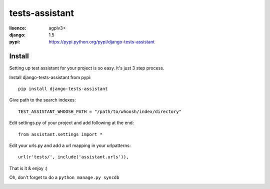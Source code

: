 tests-assistant
===============

:lisence: agplv3+
:django: 1.5
:pypi: https://pypi.python.org/pypi/django-tests-assistant

.. image:: https://img.shields.io/pypi/v/django-tests-assistant.svg
    :alt: Version
    :target: https://crate.io/packages/django-tests-assistant/
.. image:: https://img.shields.io/pypi/dm/django-tests-assistant.svg
    :alt: Downloads
    :target: https://crate.io/packages/django-tests-assistant/

Install
-------

Setting up test assistant for your project is so easy.
It's just 3 step process. 

Install django-tests-assistant from pypi::

  pip install django-tests-assistant

Give path to the search indexes::

  TEST_ASSISTANT_WHOOSH_PATH = "/path/to/whoosh/index/directory"

Edit settings.py of your project and add following at the end::

  from assistant.settings import *

Edit your urls.py and add a url mapping in your urlpatterns::

  url(r'tests/', include('assistant.urls')),

That is it & enjoy :) 

Oh, don't forget to do a ``python manage.py syncdb``


.. image:: https://d2weczhvl823v0.cloudfront.net/tests-assistant/tests-assistant/trend.png
   :alt: Bitdeli badge
   :target: https://bitdeli.com/free

